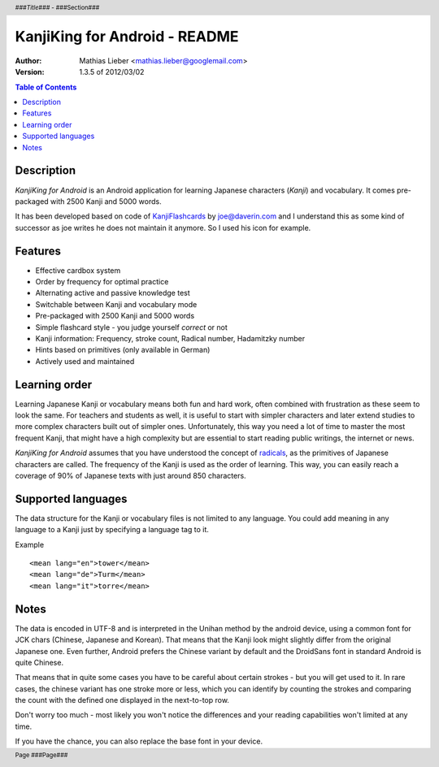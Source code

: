 .. header :: *###Title###* - ###Section###

.. footer :: Page ###Page###

==============================
KanjiKing for Android - README
==============================

:Author: Mathias Lieber <mathias.lieber@googlemail.com>
:Version: 1.3.5 of 2012/03/02 

.. contents:: Table of Contents

Description
-----------
`KanjiKing for Android` is an Android application for learning Japanese characters (`Kanji`)
and vocabulary. It comes pre-packaged with 2500 Kanji and 5000 words.

It has been developed based on code of `KanjiFlashcards`_ by joe@daverin.com and I understand
this as some kind of successor as joe writes he does not maintain it anymore. So I used his
icon for example.

.. _KanjiFlashcards: http://code.google.com/p/kanji-flashcards-android/

Features
--------
* Effective cardbox system
* Order by frequency for optimal practice
* Alternating active and passive knowledge test
* Switchable between Kanji and vocabulary mode
* Pre-packaged with 2500 Kanji and 5000 words
* Simple flashcard style - you judge yourself *correct* or not
* Kanji information: Frequency, stroke count, Radical number, Hadamitzky number
* Hints based on primitives (only available in German)
* Actively used and maintained


Learning order
--------------
Learning Japanese Kanji or vocabulary means both fun and hard work, often combined with
frustration as these seem to look the same.
For teachers and students as well, it is useful to start with simpler characters
and later extend studies to more complex characters built out of simpler ones.
Unfortunately, this way you need a lot of time to master the most frequent Kanji,
that might have a high complexity but are essential to start reading public writings,
the internet or news.

`KanjiKing for Android` assumes that you have understood the concept of radicals_, as
the primitives of Japanese characters are called. The frequency of the Kanji is used
as the order of learning. This way, you can easily reach a coverage of 90% of Japanese
texts with just around 850 characters.

.. _radicals: http://en.wikipedia.org/wiki/Radical_Chinese_character

Supported languages
-------------------
The data structure for the Kanji or vocabulary files is not limited to any language.
You could add meaning in any language to a Kanji just by specifying a language tag to it.

Example

::

    <mean lang="en">tower</mean>
    <mean lang="de">Turm</mean>
    <mean lang="it">torre</mean>

Notes
-----
The data is encoded in UTF-8 and is interpreted in the Unihan method by the android device,
using a common font for JCK chars (Chinese, Japanese and Korean). That means that the Kanji
look might slightly differ from the original Japanese one. Even further, Android prefers
the Chinese variant by default and the DroidSans font in standard Android is quite Chinese.

That means that in quite some cases you have to be careful about certain strokes - but you
will get used to it. In rare cases, the chinese variant has one stroke more or less, which
you can identify by counting the strokes and comparing the count with the defined one
displayed in the next-to-top row.

Don't worry too much - most likely you won't notice the differences and your reading
capabilities won't limited at any time.

If you have the chance, you can also replace the base font in your device.

